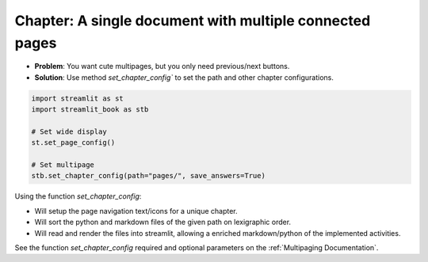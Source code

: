 Chapter: A single document with multiple connected pages
----------------------------------------------------------

* **Problem**: You want cute multipages, but you only need previous/next buttons.
* **Solution**: Use method `set_chapter_config`` to set the path and other chapter configurations.


.. code-block:: python

    import streamlit as st
    import streamlit_book as stb

    # Set wide display
    st.set_page_config()

    # Set multipage
    stb.set_chapter_config(path="pages/", save_answers=True)

Using the function `set_chapter_config`:

* Will setup the page navigation text/icons for a unique chapter.
* Will sort the python and markdown files of the given path on lexigraphic order.
* Will read and render the files into streamlit, allowing a enriched markdown/python of the implemented activities.

See the function `set_chapter_config` required and optional parameters on the :ref:`Multipaging Documentation`.
